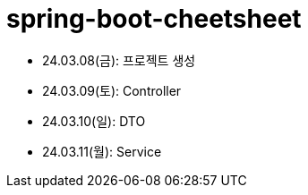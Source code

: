 = spring-boot-cheetsheet

- 24.03.08(금): 프로젝트 생성
- 24.03.09(토): Controller
- 24.03.10(일): DTO
- 24.03.11(월): Service